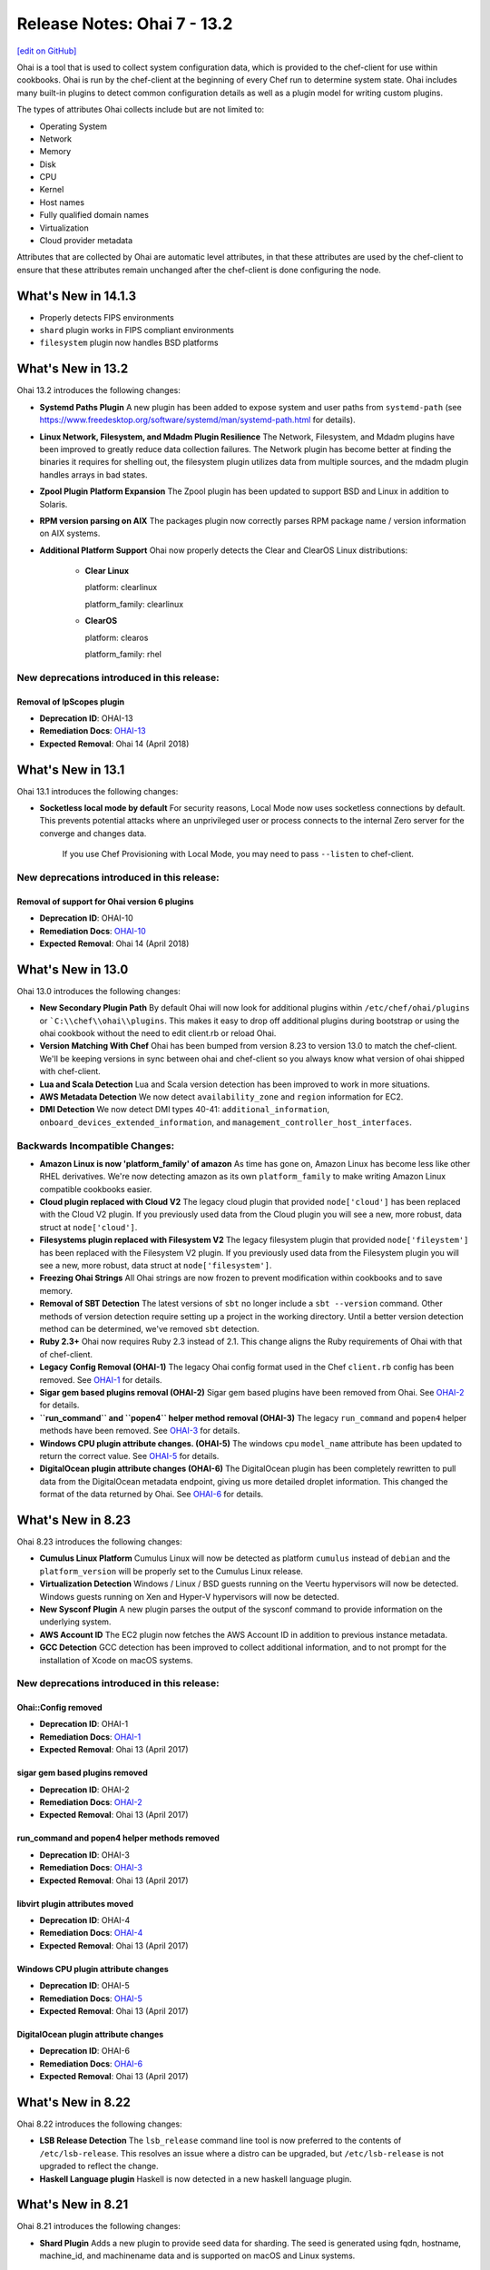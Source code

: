 =====================================================
Release Notes: Ohai 7 - 13.2
=====================================================
`[edit on GitHub] <https://github.com/chef/chef-web-docs/blob/master/chef_master/source/release_notes_ohai.rst>`__

.. tag ohai_summary

Ohai is a tool that is used to collect system configuration data, which is provided to the chef-client for use within cookbooks. Ohai is run by the chef-client at the beginning of every Chef run to determine system state. Ohai includes many built-in plugins to detect common configuration details as well as a plugin model for writing custom plugins.

The types of attributes Ohai collects include but are not limited to:

* Operating System
* Network
* Memory
* Disk
* CPU
* Kernel
* Host names
* Fully qualified domain names
* Virtualization
* Cloud provider metadata

Attributes that are collected by Ohai are automatic level attributes, in that these attributes are used by the chef-client to ensure that these attributes remain unchanged after the chef-client is done configuring the node.

.. end_tag

What's New in 14.1.3
=====================================================

* Properly detects FIPS environments
* ``shard`` plugin works in FIPS compliant environments
* ``filesystem`` plugin now handles BSD platforms

  

What's New in 13.2
=====================================================
Ohai 13.2 introduces the following changes:

* **Systemd Paths Plugin** A new plugin has been added to expose system and user paths from ``systemd-path`` (see https://www.freedesktop.org/software/systemd/man/systemd-path.html for details).
* **Linux Network, Filesystem, and Mdadm Plugin Resilience** The Network, Filesystem, and Mdadm plugins have been improved to greatly reduce data collection failures. The Network plugin has become better at finding the binaries it requires for shelling out, the filesystem plugin utilizes data from multiple sources, and the mdadm plugin handles arrays in bad states.
* **Zpool Plugin Platform Expansion** The Zpool plugin has been updated to support BSD and Linux in addition to Solaris.
* **RPM version parsing on AIX** The packages plugin now correctly parses RPM package name / version information on AIX systems.
* **Additional Platform Support** Ohai now properly detects the Clear and ClearOS Linux distributions:

    * **Clear Linux**

      platform: clearlinux

      platform_family: clearlinux
      
    * **ClearOS**

      platform: clearos

      platform_family: rhel

New deprecations introduced in this release:
-----------------------------------------------------

Removal of IpScopes plugin
+++++++++++++++++++++++++++++++++++++++++++++++++++++
* **Deprecation ID**: OHAI-13
* **Remediation Docs**: `OHAI-13 </deprecations_ohai_ipscopes.html>`__
* **Expected Removal**: Ohai 14 (April 2018)

What's New in 13.1
=====================================================
Ohai 13.1 introduces the following changes:

* **Socketless local mode by default** For security reasons, Local Mode now uses socketless connections by default. This prevents potential attacks where an unprivileged user or process connects to the internal Zero server for the converge and changes data.

    If you use Chef Provisioning with Local Mode, you may need to pass ``--listen`` to chef-client.

New deprecations introduced in this release:
-----------------------------------------------------

Removal of support for Ohai version 6 plugins
+++++++++++++++++++++++++++++++++++++++++++++++++++++
* **Deprecation ID**: OHAI-10
* **Remediation Docs**: `OHAI-10 </deprecations_ohai_v6_plugins.html>`__
* **Expected Removal**: Ohai 14 (April 2018)

What's New in 13.0
=====================================================
Ohai 13.0 introduces the following changes:

* **New Secondary Plugin Path** By default Ohai will now look for additional plugins within ``/etc/chef/ohai/plugins`` or ```C:\\chef\\ohai\\plugins``. This makes it easy to drop off additional plugins during bootstrap or using the ohai cookbook without the need to edit client.rb or reload Ohai.
* **Version Matching With Chef** Ohai has been bumped from version 8.23 to version 13.0 to match the chef-client. We'll be keeping versions in sync between ohai and chef-client so you always know what version of ohai shipped with chef-client.
* **Lua and Scala Detection** Lua and Scala version detection has been improved to work in more situations.
* **AWS Metadata Detection** We now detect ``availability_zone`` and ``region`` information for EC2.
* **DMI Detection** We now detect DMI types 40-41: ``additional_information``, ``onboard_devices_extended_information``, and ``management_controller_host_interfaces``.

Backwards Incompatible Changes:
-----------------------------------------------------

* **Amazon Linux is now 'platform_family' of amazon** As time has gone on, Amazon Linux has become less like other RHEL derivatives. We're now detecting amazon as its own ``platform_family`` to make writing Amazon Linux compatible cookbooks easier.
* **Cloud plugin replaced with Cloud V2** The legacy cloud plugin that provided ``node['cloud']`` has been replaced with the Cloud V2 plugin. If you previously used data from the Cloud plugin you will see a new, more robust, data struct at ``node['cloud']``.
* **Filesystems plugin replaced with Filesystem V2** The legacy filesystem plugin that provided ``node['fileystem']`` has been replaced with the Filesystem V2 plugin. If you previously used data from the Filesystem plugin you will see a new, more robust, data struct at ``node['filesystem']``.
* **Freezing Ohai Strings** All Ohai strings are now frozen to prevent modification within cookbooks and to save memory.
* **Removal of SBT Detection** The latest versions of ``sbt`` no longer include a ``sbt --version`` command. Other methods of version detection require setting up a project in the working directory. Until a better version detection method can be determined, we've removed ``sbt`` detection.
* **Ruby 2.3+** Ohai now requires Ruby 2.3 instead of 2.1. This change aligns the Ruby requirements of Ohai with that of chef-client.
* **Legacy Config Removal (OHAI-1)** The legacy Ohai config format used in the Chef ``client.rb`` config has been removed. See `OHAI-1 </deprecations_ohai_legacy_config.html>`__ for details.
* **Sigar gem based plugins removal (OHAI-2)** Sigar gem based plugins have been removed from Ohai. See `OHAI-2 </deprecations_ohai_sigar_plugins.html>`__ for details.
* **``run_command`` and ``popen4`` helper method removal (OHAI-3)** The legacy ``run_command`` and ``popen4`` helper methods have been removed. See `OHAI-3 </deprecations_ohai_run_command_helpers.html>`__ for details.
* **Windows CPU plugin attribute changes. (OHAI-5)** The windows cpu ``model_name`` attribute has been updated to return the correct value. See `OHAI-5 </deprecations_ohai_windows_cpu.html>`__ for details.
* **DigitalOcean plugin attribute changes (OHAI-6)** The DigitalOcean plugin has been completely rewritten to pull data from the DigitalOcean metadata endpoint, giving us more detailed droplet information. This changed the format of the data returned by Ohai. See `OHAI-6 </deprecations_ohai_digitalocean.html>`__ for details.

What's New in 8.23
=====================================================
Ohai 8.23 introduces the following changes:

* **Cumulus Linux Platform** Cumulus Linux will now be detected as platform ``cumulus`` instead of ``debian`` and the ``platform_version`` will be properly set to the Cumulus Linux release.
* **Virtualization Detection** Windows / Linux / BSD guests running on the Veertu hypervisors will now be detected. Windows guests running on Xen and Hyper-V hypervisors will now be detected.
* **New Sysconf Plugin** A new plugin parses the output of the sysconf command to provide information on the underlying system.
* **AWS Account ID** The EC2 plugin now fetches the AWS Account ID in addition to previous instance metadata.
* **GCC Detection** GCC detection has been improved to collect additional information, and to not prompt for the installation of Xcode on macOS systems.

New deprecations introduced in this release:
-----------------------------------------------------

Ohai::Config removed
+++++++++++++++++++++++++++++++++++++++++++++++++++++
* **Deprecation ID**: OHAI-1
* **Remediation Docs**: `OHAI-1 </deprecations_ohai_legacy_config.html>`__
* **Expected Removal**: Ohai 13 (April 2017)

sigar gem based plugins removed
+++++++++++++++++++++++++++++++++++++++++++++++++++++
* **Deprecation ID**: OHAI-2
* **Remediation Docs**: `OHAI-2 </deprecations_ohai_sigar_plugins.html>`__
* **Expected Removal**: Ohai 13 (April 2017)

run_command and popen4 helper methods removed
+++++++++++++++++++++++++++++++++++++++++++++++++++++
* **Deprecation ID**: OHAI-3
* **Remediation Docs**: `OHAI-3 </deprecations_ohai_run_command_helpers.html>`__
* **Expected Removal**: Ohai 13 (April 2017)

libvirt plugin attributes moved
+++++++++++++++++++++++++++++++++++++++++++++++++++++
* **Deprecation ID**: OHAI-4
* **Remediation Docs**: `OHAI-4 </deprecations_ohai_libvirt_plugin.html>`__
* **Expected Removal**: Ohai 13 (April 2017)

Windows CPU plugin attribute changes
+++++++++++++++++++++++++++++++++++++++++++++++++++++
* **Deprecation ID**: OHAI-5
* **Remediation Docs**: `OHAI-5 </deprecations_ohai_windows_cpu.html>`__
* **Expected Removal**: Ohai 13 (April 2017)

DigitalOcean plugin attribute changes
+++++++++++++++++++++++++++++++++++++++++++++++++++++
* **Deprecation ID**: OHAI-6
* **Remediation Docs**: `OHAI-6 </deprecations_ohai_digitalocean.html>`__
* **Expected Removal**: Ohai 13 (April 2017)

What's New in 8.22
=====================================================
Ohai 8.22 introduces the following changes:

* **LSB Release Detection** The ``lsb_release`` command line tool is now preferred to the contents of ``/etc/lsb-release``. This resolves an issue where a distro can be upgraded, but ``/etc/lsb-release`` is not upgraded to reflect the change.
* **Haskell Language plugin** Haskell is now detected in a new haskell language plugin.

What's New in 8.21
=====================================================
Ohai 8.21 introduces the following changes:

* **Shard Plugin** Adds a new plugin to provide seed data for sharding. The seed is generated using fqdn, hostname, machine_id, and machinename data and is supported on macOS and Linux systems.

What's New in 8.20
=====================================================
Ohai 8.20 introduces the following changes:

* **LXD Detect** The Virtualization plugin now detect LXD.
* **Windows Nano Networking** Network configuration on Windows Nano is now detected.
* **Hostnamectl plugin** Adds a new plugin to pool data from hostnamectl on systemd based systems.

What's New in 8.19
=====================================================
Ohai 8.19 introduces the following changes:

* **Arista EOS** Added detection of Arista EOS.

What's New in 8.18
=====================================================
Ohai 8.18 introduces the following changes:

* **Shells Plugin** Added a new plugin to detect installed shells.
* **PHP 7** Detect PHP version 7.
* **OS X Virtualization** Detect VirtualBox and VMware on macOS.
* **OS X Hardware Plugin** Added a Hardware plugin for macOS.
* **Linux Block Devices** Detect physical and logic block size.

What's New in 8
=====================================================
Ohai 8 introduces the following change:

* **Minimum supported version of Ruby** The version of Ruby supported by Ohai 8 is Ruby version 2.0.

What's New in 7
=====================================================
Ohai 7 collects all of the same information that Ohai 6 collected and Ohai 7 introduces two major changes. The short version:

* **New DSL** New features like ``collect_data()`` blocks and ``depends`` / ``provides`` statements make it easier to build plugins for platform-specific situations.
* **Attribute name-based user interaction** Only specify the name of the attribute; Ohai 7 will figure out which plugins are required to collect that data.

Ohai 6 vs. Ohai 7 Plugins
-----------------------------------------------------
.. tag ohai_migrate_plugins_6_to_7

Ohai 7 is backwards compatible with existing Ohai 6 plugins; however, none of the new (or future) functionality will be made available to Ohai 6 plugins. It is recommended that all Ohai 6 plugins be updated for new DSL behavior in Ohai 7 as soon as possible. When migrating Ohai 6 plugins to Ohai 7, consider the following:

* Pick a name for the existing plugin, and then define it as an Ohai 7 plugin
* Convert the ``required_plugin()`` calls to ``depends`` statements
* Move the Ohai 6 plugin logic into a ``collect_data()`` block

For example, Ohai 6:

.. code-block:: ruby

   provides 'my_app'

   require_plugin('kernel')

   my_app Mash.new
   my_app[:version] = shell_out('my_app -v').stdout
   my_app[:message] = 'Using #{kernel[:version]}'

and then Ohai 7:

.. code-block:: ruby

   Ohai.plugin(:MyAPP) do
     provides 'my_app'
     depends 'kernel'

     collect_data do
       my_app Mash.new
       my_app[:version] = shell_out('my_app -v').stdout
       my_app[:message] = 'Using #{kernel[:version]}'
     end
   end

Another example, for Ohai 6:

.. code-block:: ruby

   provide 'ipaddress'
   require_plugin '#{os}::network'
   require_plugin '#{os}::virtualization'
   require_plugin 'passwd'

   if virtualization['system'] == 'vbox'
     if etc['passwd'].any? { |k,v| k == 'vagrant'}
       if network['interfaces']['eth1']
         network['interfaces']['eth1']['addresses'].each do |ip, params|
           if params['family'] == ('inet')
             ipaddress ip
           end
         end
       end
     end
   end

and then Ohai 7:

.. code-block:: ruby

   Ohai.plugin(:Vboxipaddress) do
     provides 'ipaddress'
     depends 'ipaddress', 'network/interfaces', 'virtualization/system', 'etc/passwd'
     collect_data(:default) do
       if virtualization['system'] == 'vbox'
         if etc['passwd'].any? { |k,v| k == 'vagrant'}
           if network['interfaces']['eth1']
             network['interfaces']['eth1']['addresses'].each do |ip, params|
               if params['family'] == ('inet')
                 ipaddress ip
               end
             end
           end
         end
       end
     end
   end

.. end_tag

The Ohai 7 DSL
-----------------------------------------------------
Ohai 6 had a key architectural limitation that treated a plugin as a monolithic block of code. This blocked the ability to implement improvements, such as differentiating data that was collected by Ohai as critical or optional. Ohai 7 introduces a new DSL that makes it easier to write custom plugins with better code organization.

Two important pieces of this DSL:

* ``collect_data()`` blocks enable better organization for platform-specific situations
* ``depends`` and ``provides`` statements enable easier dependency management among plugins

Attribute name-based user interaction
-----------------------------------------------------
Ohai 6 required users to know the file path for each plugin in order to use it. Ohai 7 only requires users to know the attribute for which Ohai should collect data. Ohai 7 will figure out where the required plugins are located.

Disable plugins
-----------------------------------------------------
.. tag config_rb_ohai

Ohai configuration settings can be added to the client.rb file.

.. end_tag

Use the following setting to disable plugins:

.. list-table::
   :widths: 200 300
   :header-rows: 1

   * - Setting
     - Description
   * - ``Ohai::Config[:disabled_plugins]``
     - An array of Ohai plugins to be disabled on a node. For example:

       .. code-block:: ruby

          Ohai::Config[:disabled_plugins] = [:MyPlugin]

       or:

       .. code-block:: ruby

          Ohai::Config[:disabled_plugins] = [:MyPlugin, :MyPlugin, :MyPlugin]

       or to disable both Ohai 6 and Ohai 7 versions:

       .. code-block:: ruby

          Ohai::Config[:disabled_plugins] = [:MyPlugin, :MyPlugin, "my_ohai_6_plugin"]
